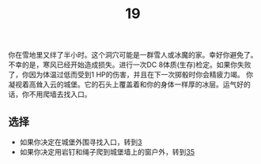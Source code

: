 #+TITLE: 19
你在雪地里又绊了半小时。这个洞穴可能是一群雪人或冰魔的家。幸好你避免了。
不幸的是，寒风已经开始造成损失。进行一次DC 8体质(生存)检定。如果你失败了，你因为体温过低而受到1 HP的伤害，并且在下一次掷骰时你会精疲力竭。
你凝视着高耸入云的城堡。它的石头上覆盖着和你的身体一样厚的冰层。运气好的话，你不用爬墙去找入口。

** 选择
- 如果你决定在城堡外围寻找入口，转到[[file:3.org][3]]
- 如果你决定用岩钉和绳子爬到城堡墙上的窗户外，转到[[file:35.org][35]]
